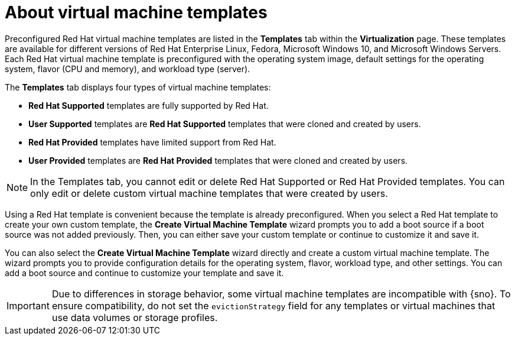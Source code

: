 // Module included in the following assemblies:
//
// * virt/vm_templates/virt-creating-vm-template.adoc

:_content-type: CONCEPT
[id="virt-understanding-vm-templates-web_{context}"]
= About virtual machine templates

Preconfigured Red Hat virtual machine templates are listed in the *Templates* tab within the *Virtualization* page. These  templates are available for different versions of Red Hat Enterprise Linux, Fedora, Microsoft Windows 10, and Microsoft Windows Servers. Each Red Hat virtual machine template is preconfigured with the operating system image, default settings for the operating system, flavor (CPU and memory), and workload type (server).

The *Templates* tab displays four types of virtual machine templates:

* *Red Hat Supported* templates are fully supported by Red Hat.
* *User Supported* templates are *Red Hat Supported* templates that were cloned and created by users.
* *Red Hat Provided* templates have limited support from Red Hat.
* *User Provided* templates are *Red Hat Provided* templates that were cloned and created by users.

[NOTE]
====
In the Templates tab, you cannot edit or delete Red Hat Supported or Red Hat Provided templates. You can only edit or delete custom virtual machine templates that were created by users.
====

Using a Red Hat template is convenient because the template is already preconfigured. When you select a Red Hat template to create your own custom template, the *Create Virtual Machine Template* wizard prompts you to add a boot source if a boot source was not added previously. Then, you can either save your custom template or continue to customize it and save it.

You can also select the *Create Virtual Machine Template* wizard directly and create a custom virtual machine template. The wizard prompts you to provide configuration details for the operating system, flavor, workload type, and other settings. You can add a boot source and continue to customize your template and save it.

[IMPORTANT]
====
Due to differences in storage behavior, some virtual machine templates are incompatible with {sno}. To ensure compatibility, do not set the `evictionStrategy` field for any templates or virtual machines that use data volumes or storage profiles.
====
